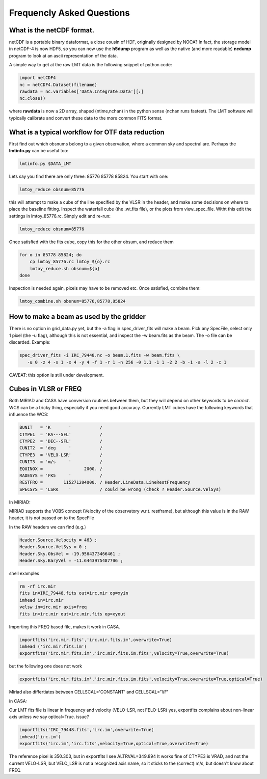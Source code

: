 
Frequencly Asked Questions
==========================

What is the netCDF format.
--------------------------

netCDF is a portable binary dataformat, a close cousin of HDF, originally designed by
NOOA? In fact, the storage model
in netCDF-4 is now HDF5, so you can now use the **h5dump** program as well as the native
(and more readable) **ncdump** program to look at an ascii representation of
the data.

A simple way to get at the raw LMT data is the following snippet of python code:

.. code-block::

     import netCDF4
     nc = netCDF4.Dataset(filename)
     rawdata = nc.variables['Data.Integrate.Data'][:]
     nc.close()


where **rawdata** is now a 2D array, shaped (ntime,nchan) in the python sense (nchan runs fastest).
The LMT software will typically calibrate and convert these data to the more common FITS format.

What is a typical workflow for OTF data reduction
-------------------------------------------------

First find out which obsnums belong to a given observation, where a common
sky and spectral are. Perhaps the **lmtinfo.py** can be useful too:

.. code-block::

     lmtinfo.py $DATA_LMT


Lets say you find there are only three: 85776 85778 85824.   You start with one:

.. code-block::

     lmtoy_reduce obsnum=85776


this will attempt to make a cube of the line specified by the VLSR in the header, and
make some decisions on where to place the baseline fitting. Inspect the waterfall cube
(the .wt.fits file), or the plots from view_spec_file. Witht this edit the settings
in lmtoy_85776.rc. Simply edit and re-run:

.. code-block::

     lmtoy_reduce obsnum=85776


Once satisfied with the fits cube, copy this for the other obsum, and reduce them

.. code-block::

     for o in 85778 85824; do
         cp lmtoy_85776.rc lmtoy_${o}.rc
         lmtoy_reduce.sh obsnum=${o}
     done


Inspection is needed again, pixels may have to be removed etc. Once satisfied, combine them:

.. code-block::

    lmtoy_combine.sh obsnum=85776,85778,85824



How to make a beam as used by the gridder
-----------------------------------------

There is no option in grid_data.py yet, but the -a flag in
spec_driver_fits will make a beam. Pick any SpecFile, select only 1
pixel (the -u flag), although this is not essential, and inspect the
-w beam.fits as the beam. The -o file can be discarded. Example:

.. code-block::

     spec_driver_fits -i IRC_79448.nc -o beam.1.fits -w beam.fits \
        -u 0 -z 4 -s 1 -x 4 -y 4 -f 1 -r 1 -n 256 -0 1.1 -1 1 -2 2 -b -1 -a -l 2 -c 1



CAVEAT:   this option is still under development.

Cubes in VLSR or FREQ
---------------------

Both MIRIAD and CASA have conversion routines between them, but they will depend on
other keywords to be *correct*.  WCS can be a tricky thing, especially if you need
good accuracy.
Currently LMT cubes have the following keywords that influence the WCS:

.. code-block::

     BUNIT   = 'K       '           /
     CTYPE1  = 'RA---SFL'           /
     CTYPE2  = 'DEC--SFL'           /
     CUNIT2  = 'deg     '           /
     CTYPE3  = 'VELO-LSR'           /
     CUNIT3  = 'm/s     '           /
     EQUINOX =                2000. /
     RADESYS = 'FK5     '           /
     RESTFRQ =        115271204000. / Header.LineData.LineRestFrequency
     SPECSYS = 'LSRK    '           / could be wrong (check ? Header.Source.VelSys)



In MIRIAD:

MIRIAD supports the VOBS concept (Velocity of the observatory w.r.t. restframe), but
although this value is in the RAW header, it is not passed on to the SpecFile

In the RAW headers we can find (e.g.)

.. code-block::

     Header.Source.Velocity = 463 ;
     Header.Source.VelSys = 0 ;
     Header.Sky.ObsVel = -19.9564373466461 ;
     Header.Sky.BaryVel = -11.6443975487706 ;


shell examples

.. code-block::

     rm -rf irc.mir
     fits in=IRC_79448.fits out=irc.mir op=xyin
     imhead in=irc.mir
     velsw in=irc.mir axis=freq
     fits in=irc.mir out=irc.mir.fits op=xyout


Importing this FREQ based file, makes it work in CASA.

.. code-block::

     importfits('irc.mir.fits','irc.mir.fits.im',overwrite=True)
     imhead ('irc.mir.fits.im')
     exportfits('irc.mir.fits.im','irc.mir.fits.im.fits',velocity=True,overwrite=True)


but the following one does not work

.. code-block::

     exportfits('irc.mir.fits.im','irc.mir.fits.im.fits',velocity=True,overwrite=True,optical=True)


Miriad also differtiates between CELLSCAL='CONSTANT' and CELLSCAL='1/F'

in CASA:

Our LMT fits file is linear in frequency and velocity (VELO-LSR, not FELO-LSR)
yes, exportfits complains about non-linear axis unless we say optical=True.
issue?

.. code-block::

     importfits('IRC_79448.fits','irc.im',overwrite=True)
     imhead('irc.im')
     exportfits('irc.im','irc.fits',velocity=True,optical=True,overwrite=True)


The reference pixel is 350.303, but in exportfits I see ALTRVAL=349.894
It works fine of CTYPE3 is VRAD, and not the current VELO-LSR, but VELO_LSR
is not a recognized axis name, so it sticks to the (correct) m/s, but doesn't
know about FREQ.
